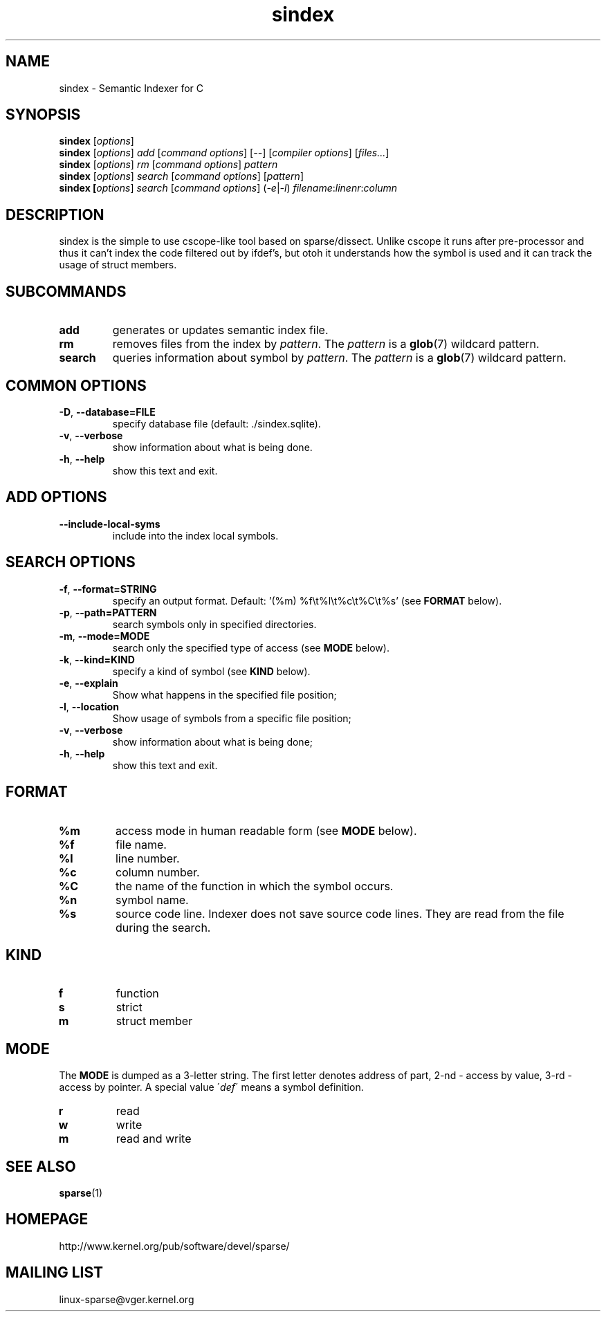 .\" Sindex manpage by Alexey Gladkov
.TH sindex "1"
.
.SH NAME
sindex \- Semantic Indexer for C
.
.SH SYNOPSIS
.B sindex
[\fIoptions\fR]
.br
.B sindex
[\fIoptions\fR] \fIadd\fR [\fIcommand options\fR] [\fI--\fR] [\fIcompiler options\fR] [\fIfiles...\fR]
.br
.B sindex
[\fIoptions\fR] \fIrm\fR [\fIcommand options\fR] \fIpattern\fR
.br
.B sindex
[\fIoptions\fR] \fIsearch\fR [\fIcommand options\fR] [\fIpattern\fR]
.br
.B sindex [\fIoptions\fR] \fIsearch\fR [\fIcommand options\fR] (\fI-e\fR|\fI-l\fR) \fIfilename\fR:\fIlinenr\fR:\fIcolumn\fR
.br
.SH DESCRIPTION
.P
sindex is the simple to use cscope-like tool based on sparse/dissect.  Unlike
cscope it runs after pre-processor and thus it can't index the code filtered out
by ifdef's, but otoh it understands how the symbol is used and it can track the
usage of struct members.
.
.SH SUBCOMMANDS
.TP
\fBadd\fR
generates or updates semantic index file.
.TP
\fBrm\fR
removes files from the index by \fIpattern\fR. The \fIpattern\fR is a
.BR glob (7)
wildcard pattern.
.TP
\fBsearch\fR
queries information about symbol by \fIpattern\fR. The \fIpattern\fR is a
.BR glob (7)
wildcard pattern.
.
.SH COMMON OPTIONS
.TP
\fB-D\fR, \fB--database=FILE\fR
specify database file (default: ./sindex.sqlite).
.TP
\fB-v\fR, \fB--verbose\fR
show information about what is being done.
.TP
\fB-h\fR, \fB--help\fR
show this text and exit.
.
.SH ADD OPTIONS
.TP
\fB--include-local-syms\fR
include into the index local symbols.
.
.SH SEARCH OPTIONS
.TP
\fB-f\fR, \fB--format=STRING\fR
specify an output format. Default: '(%m) %f\\t%l\\t%c\\t%C\\t%s' (see
.BR FORMAT
below).
.TP
\fB-p\fR, \fB--path=PATTERN\fR
search symbols only in specified directories.
.TP
\fB-m\fR, \fB--mode=MODE\fR
search only the specified type of access (see
.BR MODE
below).
.TP
\fB-k\fR, \fB--kind=KIND\fR
specify a kind of symbol (see
.BR KIND
below).
.TP
\fB-e\fR, \fB--explain\fR
Show what happens in the specified file position;
.TP
\fB-l\fR, \fB--location\fR
Show usage of symbols from a specific file position;
.TP
\fB-v\fR, \fB--verbose\fR
show information about what is being done;
.TP
\fB-h\fR, \fB--help\fR
show this text and exit.
.
.SH FORMAT
.TP
\fB%m\fR
access mode in human readable form (see
.BR MODE
below).
.TP
\fB%f\fR
file name.
.TP
\fB%l\fR
line number.
.TP
\fB%c\fR
column number.
.TP
\fB%C\fR
the name of the function in which the symbol occurs.
.TP
\fB%n\fR
symbol name.
.TP
\fB%s\fR
source code line. Indexer does not save source code lines. They are read from
the file during the search.
.
.SH KIND
.TP
\fBf\fR
function
.TP
\fBs\fR
strict
.TP
\fBm\fR
struct member
.
.SH MODE
The \fBMODE\fR is dumped as a 3-letter string. The first letter denotes address
of part, 2-nd - access by value, 3-rd - access by pointer. A special value
\'\fIdef\fR\' means a symbol definition.
.TP
\fBr\fR
read
.TP
\fBw\fR
write
.TP
\fBm\fR
read and write
.
.SH SEE ALSO
.BR sparse (1)
.
.SH HOMEPAGE
http://www.kernel.org/pub/software/devel/sparse/
.
.SH MAILING LIST
linux-sparse@vger.kernel.org
.
